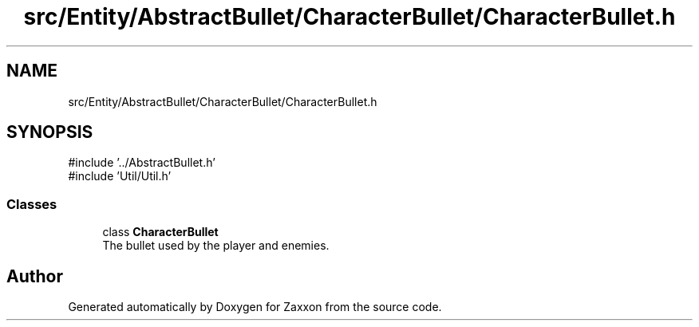 .TH "src/Entity/AbstractBullet/CharacterBullet/CharacterBullet.h" 3 "Version 1.0" "Zaxxon" \" -*- nroff -*-
.ad l
.nh
.SH NAME
src/Entity/AbstractBullet/CharacterBullet/CharacterBullet.h
.SH SYNOPSIS
.br
.PP
\fR#include '\&.\&./AbstractBullet\&.h'\fP
.br
\fR#include 'Util/Util\&.h'\fP
.br

.SS "Classes"

.in +1c
.ti -1c
.RI "class \fBCharacterBullet\fP"
.br
.RI "The bullet used by the player and enemies\&. "
.in -1c
.SH "Author"
.PP 
Generated automatically by Doxygen for Zaxxon from the source code\&.
